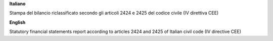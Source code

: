 **Italiano**

Stampa del bilancio riclassificato secondo gli articoli 2424 e 2425 del codice civile (IV direttiva CEE)

**English**

Statutory financial statements report according to articles 2424 and 2425 of Italian civil code (IV directive CEE)
